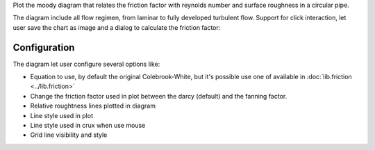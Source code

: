 Plot the moody diagram that relates the friction factor with reynolds number
and surface roughness in a circular pipe.

.. image:: images/Moody.png 
    :alt: moody diagram 

The diagram include all flow regimen, from laminar to fully developed turbulent
flow. Support for click interaction, let user save the chart as image and a
dialog to calculate the friction factor:

.. image:: images/MoodyPoint.png
    :alt: calculate point

Configuration
-------------

.. image:: images/MoodyConf.png
    :alt: moody diagram configuration

The diagram let user configure several options like:

* Equation to use, by default the original Colebrook-White, but it's possible
  use one of available in :doc:`lib.friction <../lib.friction>` 
* Change the friction factor used in plot between the darcy (default) and the
  fanning factor.
* Relative roughtness lines plotted in diagram
* Line style used in plot
* Line style used in crux when use mouse 
* Grid line visibility and style
